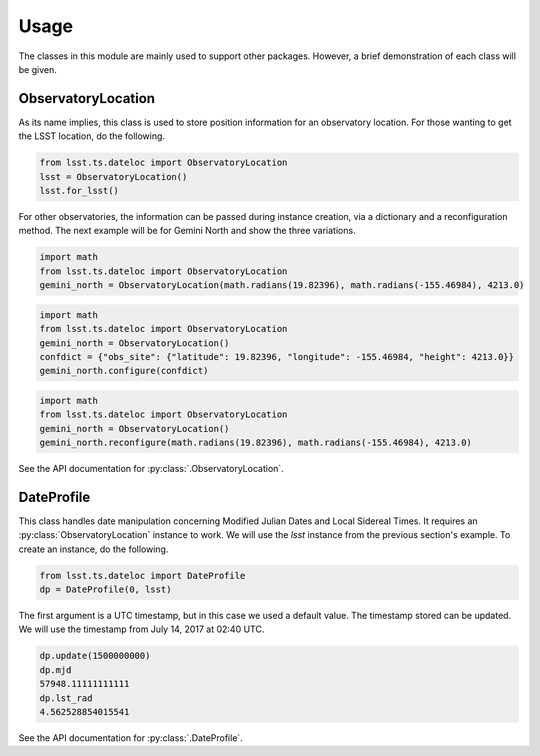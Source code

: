 =====
Usage
=====

The classes in this module are mainly used to support other packages. However, a brief demonstration of each class will be given. 

ObservatoryLocation
===================

As its name implies, this class is used to store position information for an observatory location. For those wanting to get the LSST location, do the following.

.. code-block:: python

  from lsst.ts.dateloc import ObservatoryLocation
  lsst = ObservatoryLocation()
  lsst.for_lsst()

For other observatories, the information can be passed during instance creation, via a dictionary and a reconfiguration method. The next example will be for Gemini North and show the three variations. 

.. code-block:: python

  import math
  from lsst.ts.dateloc import ObservatoryLocation
  gemini_north = ObservatoryLocation(math.radians(19.82396), math.radians(-155.46984), 4213.0)

.. code-block:: python

  import math
  from lsst.ts.dateloc import ObservatoryLocation
  gemini_north = ObservatoryLocation()
  confdict = {"obs_site": {"latitude": 19.82396, "longitude": -155.46984, "height": 4213.0}}
  gemini_north.configure(confdict)

.. code-block:: python

  import math
  from lsst.ts.dateloc import ObservatoryLocation
  gemini_north = ObservatoryLocation()
  gemini_north.reconfigure(math.radians(19.82396), math.radians(-155.46984), 4213.0)

See the API documentation for :py:class:`.ObservatoryLocation`.

DateProfile
===========

This class handles date manipulation concerning Modified Julian Dates and Local Sidereal Times. It requires an :py:class:`ObservatoryLocation` instance to work. We will use the `lsst` instance from the previous section's example. To create an instance, do the following.

.. code-block:: python

  from lsst.ts.dateloc import DateProfile
  dp = DateProfile(0, lsst)

The first argument is a UTC timestamp, but in this case we used a default value. The timestamp stored can be updated. We will use the timestamp from July 14, 2017 at 02:40 UTC.

.. code-block:: python

  dp.update(1500000000)
  dp.mjd
  57948.11111111111
  dp.lst_rad
  4.562528854015541

See the API documentation for :py:class:`.DateProfile`.
